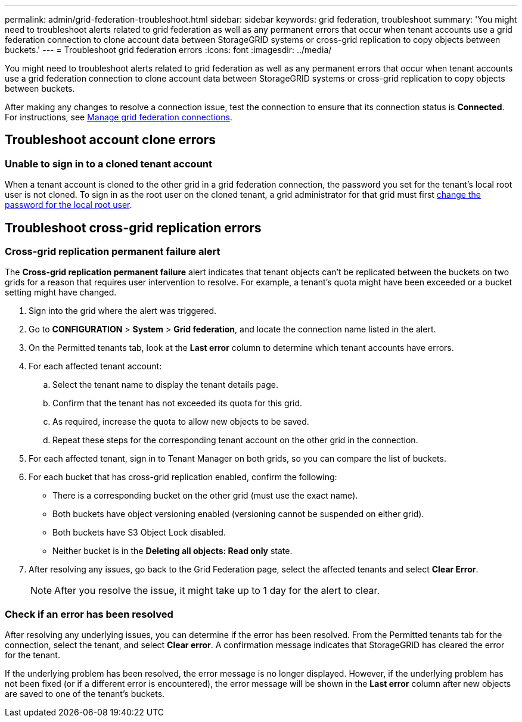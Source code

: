 ---
permalink: admin/grid-federation-troubleshoot.html
sidebar: sidebar
keywords: grid federation, troubleshoot
summary: 'You might need to troubleshoot alerts related to grid federation as well as any permanent errors that occur when tenant accounts use a grid federation connection to clone account data between StorageGRID systems or cross-grid replication to copy objects between buckets.'
---
= Troubleshoot grid federation errors
:icons: font
:imagesdir: ../media/

[.lead]
You might need to troubleshoot alerts related to grid federation as well as any permanent errors that occur when tenant accounts use a grid federation connection to clone account data between StorageGRID systems or cross-grid replication to copy objects between buckets.

// doc task: https://jira.vtc.eng.netapp.com/browse/SGWS-21308

// doc task: https://jira.vtc.eng.netapp.com/browse/SGWS-22990

// doc task: https://jira.vtc.eng.netapp.com/browse/SGWS-22991

// see https://docs.aws.amazon.com/AmazonS3/latest/userguide/replication-troubleshoot.html

After making any changes to resolve a connection issue, test the connection to ensure that its connection status is *Connected*. For instructions, see xref:grid-federation-manage-connection.adoc[Manage grid federation connections].

== Troubleshoot account clone errors

=== Unable to sign in to a cloned tenant account
When a tenant account is cloned to the other grid in a grid federation connection, the password you set for the tenant's local root user is not cloned. To sign in as the root user on the cloned tenant, a grid administrator for that grid must first xref:changing-password-for-tenant-local-root-user.adoc[change the password for the local root user].

== Troubleshoot cross-grid replication errors

//https://jira.vtc.eng.netapp.com/browse/SGWS-23229

=== Cross-grid replication permanent failure alert

The *Cross-grid replication permanent failure* alert indicates that tenant objects can't be replicated between the buckets on two grids for a reason that requires user intervention to resolve. For example, a tenant's quota might have been exceeded or a bucket setting might have changed. 

. Sign into the grid where the alert was triggered.
. Go to *CONFIGURATION* > *System* > *Grid federation*, and locate the connection name listed in the alert.

. On the Permitted tenants tab, look at the *Last error* column to determine which tenant accounts have errors.
. For each affected tenant account:

.. Select the tenant name to display the tenant details page.
.. Confirm that the tenant has not exceeded its quota for this grid.
.. As required, increase the quota to allow new objects to be saved.

.. Repeat these steps for the corresponding tenant account on the other grid in the connection.
	
. For each affected tenant, sign in to Tenant Manager on both grids, so you can compare the list of buckets.

. For each bucket that has cross-grid replication enabled, confirm the following:

* There is a corresponding bucket on the other grid (must use the exact name). 
* Both buckets have object versioning enabled (versioning cannot be suspended on either grid).
* Both buckets have S3 Object Lock disabled. 
* Neither bucket is in the *Deleting all objects: Read only* state.

. After resolving any issues, go back to the Grid Federation page, select the affected tenants and select *Clear Error*.
+
NOTE: After you resolve the issue, it might take up to 1 day for the alert to clear.


=== Check if an error has been resolved
After resolving any underlying issues, you can determine if the error has been resolved. From the Permitted tenants tab for the connection, select the tenant, and select *Clear error*. A confirmation message indicates that StorageGRID has cleared the error for the tenant.

If the underlying problem has been resolved, the error message is no longer displayed. However, if the underlying problem has not been fixed (or if a different error is encountered), the error message will be shown in the *Last error* column after new objects are saved to one of the tenant's buckets.

//. To retry replication of objects that failed to replicate, see <cgr troubleshooting topic link implemented in SGWS-22825>  //  

